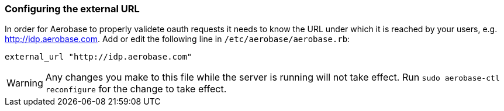 
=== Configuring the external URL

In order for Aerobase to properly validete oauth requests it needs to know the URL under which it is reached by your users, e.g. 
http://idp.aerobase.com. Add or edit the following line in `/etc/aerobase/aerobase.rb`:

[source,ruby,subs="attributes+"]
----
external_url "http://idp.aerobase.com"
----

WARNING: Any changes you make to this file while the server is running will not take effect.
         Run `sudo aerobase-ctl reconfigure` for the change to take effect.
